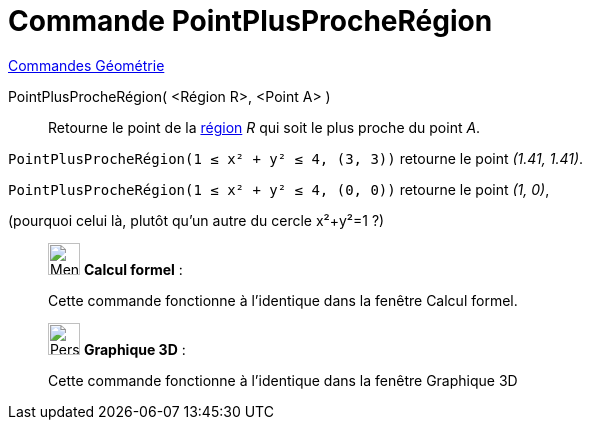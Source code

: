 = Commande PointPlusProcheRégion
:page-en: commands/ClosestPointRegion
ifdef::env-github[:imagesdir: /fr/modules/ROOT/assets/images]

xref:commands/Commandes_Géométrie.adoc[Commandes Géométrie] 

PointPlusProcheRégion( <Région R>, <Point A> )::
  Retourne le point de la xref:/Objets_géométriques.adoc[région] _R_ qui soit le plus proche du point _A_.

[EXAMPLE]
====

`++ PointPlusProcheRégion(1 ≤ x² + y² ≤ 4, (3, 3))++` retourne le point _(1.41, 1.41)_.

`++ PointPlusProcheRégion(1 ≤ x² + y² ≤ 4, (0, 0))++` retourne le point _(1, 0)_,

(pourquoi celui là, plutôt qu'un autre du cercle x²+y²=1 ?)

====
_____________________________________________________________

image:32px-Menu_view_cas.svg.png[Menu view cas.svg,width=32,height=32] *Calcul formel* : 


Cette commande fonctionne à l'identique dans la fenêtre Calcul formel.
_____________________________________________________________


_____________________________________________________________
image:32px-Perspectives_algebra_3Dgraphics.svg.png[Perspectives algebra 3Dgraphics.svg,width=32,height=32] *Graphique
3D* :

Cette commande fonctionne à l'identique dans la fenêtre Graphique 3D


